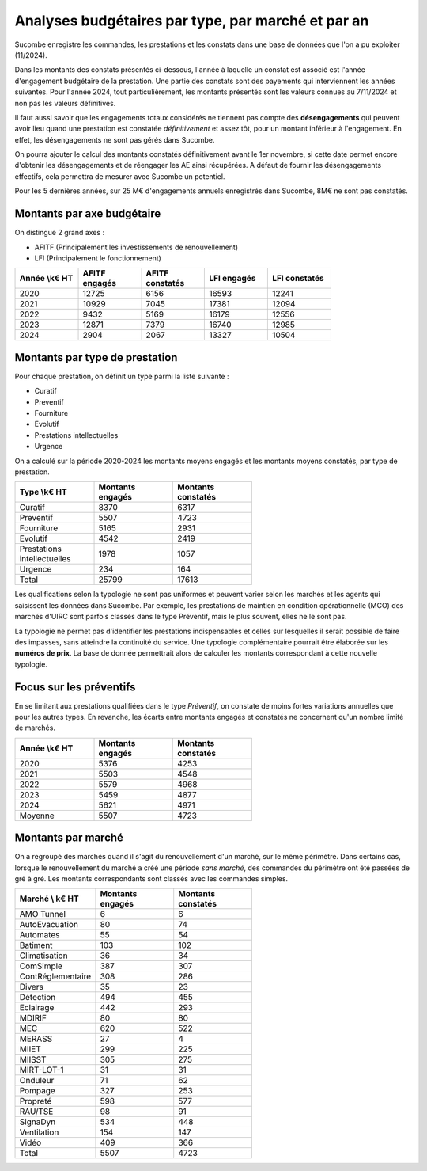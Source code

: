 Analyses budgétaires par type, par marché et par an
#######################################################
Sucombe enregistre les commandes, les prestations et les constats dans une base de données que l'on a pu exploiter (11/2024).

Dans les montants des constats présentés ci-dessous, l'année à laquelle un constat est associé est l'année d'engagement budgétaire de la prestation.
Une partie des constats sont des payements qui interviennent les années suivantes. Pour l'année 2024, tout particulièrement, les montants présentés sont les valeurs connues au 7/11/2024 et non pas les valeurs définitives.

Il faut aussi savoir que les engagements totaux considérés ne tiennent pas compte des **désengagements** qui peuvent avoir lieu quand une prestation est constatée *définitivement* et assez tôt, pour un montant inférieur à l'engagement. En effet, les désengagements ne sont pas gérés dans Sucombe.

On pourra ajouter le calcul des montants constatés définitivement avant le 1er novembre, si cette date permet encore d'obtenir les désengagements et de réengager les AE ainsi récupérées. A défaut de fournir les désengagements effectifs, cela permettra de mesurer avec Sucombe un potentiel.

Pour les 5 dernières années, sur 25 M€ d'engagements annuels enregistrés dans Sucombe, 8M€ ne sont pas constatés.

Montants par axe budgétaire
*******************************
On distingue 2 grand axes : 

* AFITF (Principalement les investissements de renouvellement)
* LFI (Principalement le fonctionnement)

.. csv-table::
   :header: Année \\k€ HT,AFITF engagés,AFITF  constatés, LFI engagés,LFI  constatés
   :widths: 20, 20,20, 20,20
   :width: 80%

      2020,12725,6156,16593,12241
      2021,10929,7045,17381,12094
      2022,9432,5169,16179,12556
      2023,12871,7379,16740,12985
      2024,2904,2067,13327,10504


Montants par type de prestation
*************************************
Pour chaque prestation, on définit un type parmi la liste suivante :

* Curatif
* Preventif
* Fourniture
* Evolutif
* Prestations intellectuelles
* Urgence

On a calculé sur la période 2020-2024 les montants moyens engagés et les montants moyens constatés, par type de prestation.

.. csv-table::
   :header: Type \\k€ HT,Montants engagés,Montants constatés
   :widths: 20, 20,20
   :width: 60%

    Curatif,8370,6317
    Preventif,5507,4723
    Fourniture,5165,2931
    Evolutif,4542,2419
    Prestations intellectuelles,1978,1057
    Urgence,234,164
    Total,25799,17613

Les qualifications selon la typologie ne sont pas uniformes et peuvent varier selon les marchés et les agents qui saisissent les données dans Sucombe.
Par exemple, les prestations de maintien en condition opérationnelle (MCO) des marchés d'UIRC sont parfois classés dans le type Préventif, 
mais le plus souvent, elles ne le sont pas.

La typologie ne permet pas d'identifier les prestations indispensables et celles sur lesquelles il serait possible de faire des impasses, sans atteindre la 
continuité du service. Une typologie complémentaire pourrait être élaborée sur les **numéros de prix**. La base de donnée permettrait alors de calculer les montants correspondant à cette nouvelle typologie.


Focus sur les préventifs
*****************************
En se limitant aux prestations qualifiées dans le type *Préventif*, on constate de moins fortes variations annuelles que pour les autres types. En revanche, les écarts entre montants engagés et constatés ne concernent qu'un nombre limité de marchés.

.. csv-table::
   :header: Année \\k€ HT,Montants engagés,Montants constatés
   :widths: 20, 20,20
   :width: 60%

      2020,5376,4253
      2021,5503,4548
      2022,5579,4968
      2023,5459,4877
      2024,5621,4971
      Moyenne,5507,4723

Montants par marché
***********************
On a regroupé des marchés quand il s'agit du renouvellement d'un marché, sur le même périmètre.  
Dans certains cas, lorsque le renouvellement du marché a créé une période *sans marché*, des commandes du périmètre ont été passées de gré à gré. 
Les montants correspondants sont classés avec les commandes simples.

.. csv-table::
   :header: Marché \\ k€ HT,Montants engagés,Montants constatés
   :widths: 20, 20,20
   :width: 60%

      AMO Tunnel,6,6
      AutoEvacuation,80,74
      Automates,55,54
      Batiment,103,102
      Climatisation,36,34
      ComSimple,387,307
      ContRéglementaire,308,286
      Divers,35,23
      Détection,494,455
      Eclairage,442,293
      MDIRIF,80,80
      MEC,620,522
      MERASS,27,4
      MIIET,299,225
      MIISST,305,275
      MIRT-LOT-1,31,31
      Onduleur,71,62
      Pompage,327,253
      Propreté,598,577
      RAU/TSE,98,91
      SignaDyn,534,448
      Ventilation,154,147
      Vidéo,409,366
      Total,5507,4723







